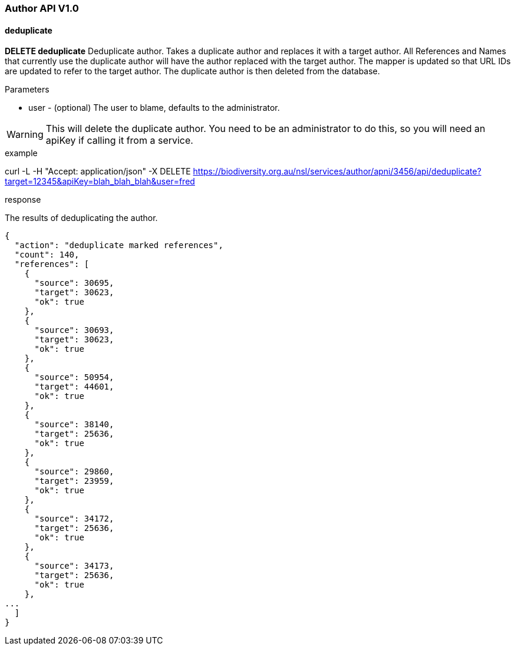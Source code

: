 :imagesdir: resources/images/

=== Author API V1.0

==== deduplicate

**DELETE deduplicate** Deduplicate author. Takes a duplicate author and replaces it with a target author. All References
and Names that currently use the duplicate author will have the author replaced with the target author. The mapper is
updated so that URL IDs are updated to refer to the target author. The duplicate author is then deleted from the database.

.Parameters

* user - (optional) The user to blame, defaults to the administrator.

WARNING: This will delete the duplicate author. You need to be an administrator to do this, so you will need an apiKey
if calling it from a service.

.example

curl -L -H "Accept: application/json" -X DELETE https://biodiversity.org.au/nsl/services/author/apni/3456/api/deduplicate?target=12345&apiKey=blah_blah_blah&user=fred

.response

The results of deduplicating the author.

[source, javascript]
----
{
  "action": "deduplicate marked references",
  "count": 140,
  "references": [
    {
      "source": 30695,
      "target": 30623,
      "ok": true
    },
    {
      "source": 30693,
      "target": 30623,
      "ok": true
    },
    {
      "source": 50954,
      "target": 44601,
      "ok": true
    },
    {
      "source": 38140,
      "target": 25636,
      "ok": true
    },
    {
      "source": 29860,
      "target": 23959,
      "ok": true
    },
    {
      "source": 34172,
      "target": 25636,
      "ok": true
    },
    {
      "source": 34173,
      "target": 25636,
      "ok": true
    },
...
  ]
}
----